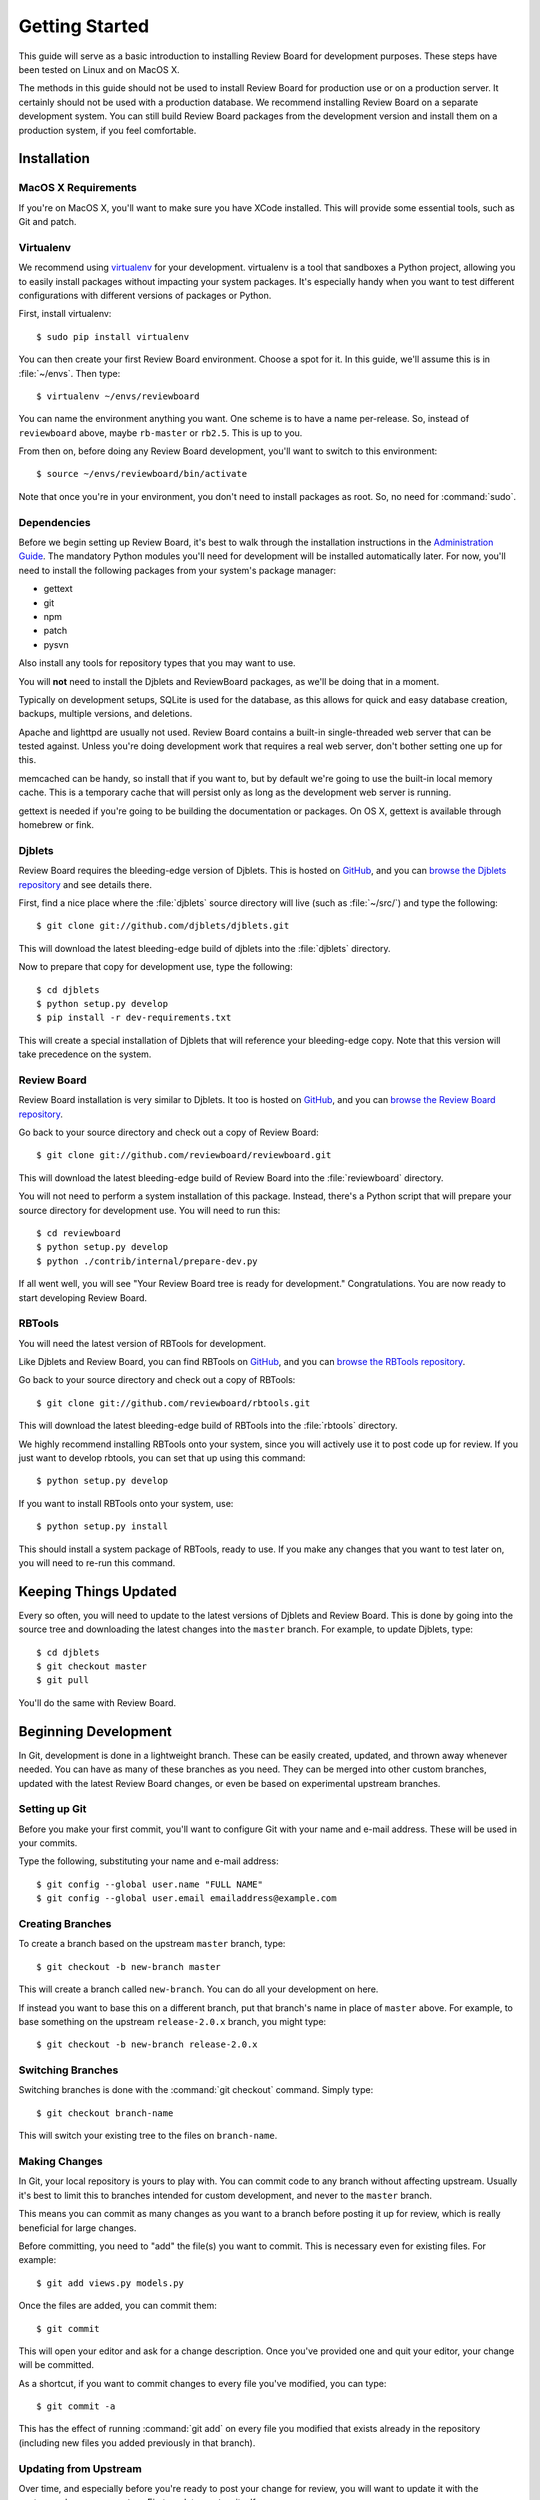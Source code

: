 .. _getting-started:

===============
Getting Started
===============

This guide will serve as a basic introduction to installing Review Board
for development purposes. These steps have been tested on Linux and on
MacOS X.

The methods in this guide should not be used to install Review Board for
production use or on a production server. It certainly should not be used
with a production database. We recommend installing Review Board on a
separate development system. You can still build Review Board packages from
the development version and install them on a production system, if you
feel comfortable.


Installation
============

MacOS X Requirements
--------------------

If you're on MacOS X, you'll want to make sure you have XCode installed. This
will provide some essential tools, such as Git and patch.


Virtualenv
----------

We recommend using virtualenv_ for your development. virtualenv is a tool
that sandboxes a Python project, allowing you to easily install packages
without impacting your system packages. It's especially handy when you want to
test different configurations with different versions of packages or Python.

First, install virtualenv::

    $ sudo pip install virtualenv

You can then create your first Review Board environment. Choose a spot for it.
In this guide, we'll assume this is in :file:`~/envs`. Then type::

    $ virtualenv ~/envs/reviewboard

You can name the environment anything you want. One scheme is to have a name
per-release. So, instead of ``reviewboard`` above, maybe ``rb-master`` or
``rb2.5``. This is up to you.

From then on, before doing any Review Board development, you'll want to switch
to this environment::

    $ source ~/envs/reviewboard/bin/activate

Note that once you're in your environment, you don't need to install packages
as root. So, no need for :command:`sudo`.

.. _virtualenv: https://pypi.python.org/pypi/virtualenv


Dependencies
------------

Before we begin setting up Review Board, it's best to walk through the
installation instructions in the `Administration Guide`_. The mandatory
Python modules you'll need for development will be installed automatically
later. For now, you'll need to install the following packages from your
system's package manager:

* gettext
* git
* npm
* patch
* pysvn

Also install any tools for repository types that you may want to use.

You will **not** need to install the Djblets and ReviewBoard packages, as
we'll be doing that in a moment.

Typically on development setups, SQLite is used for the database, as this
allows for quick and easy database creation, backups, multiple versions,
and deletions.

Apache and lighttpd are usually not used. Review Board contains a built-in
single-threaded web server that can be tested against. Unless you're doing
development work that requires a real web server, don't bother setting one
up for this.

memcached can be handy, so install that if you want to, but by default we're
going to use the built-in local memory cache. This is a temporary cache that
will persist only as long as the development web server is running.

gettext is needed if you're going to be building the documentation or
packages. On OS X, gettext is available through homebrew or fink.

.. _`Administration Guide`: https://www.reviewboard.org/docs/manual/latest/admin/


Djblets
-------

Review Board requires the bleeding-edge version of Djblets. This is
hosted on GitHub_, and you can `browse the Djblets repository
<https://github.com/djblets/djblets>`_ and see details there.

First, find a nice place where the :file:`djblets` source directory will live
(such as :file:`~/src/`) and type the following::

    $ git clone git://github.com/djblets/djblets.git

This will download the latest bleeding-edge build of djblets into the
:file:`djblets` directory.

Now to prepare that copy for development use, type the following::

    $ cd djblets
    $ python setup.py develop
    $ pip install -r dev-requirements.txt

This will create a special installation of Djblets that will reference
your bleeding-edge copy. Note that this version will take precedence on
the system.


.. _GitHub: https://github.com/
.. _browse-djblets: https://github.com/djblets/djblets


Review Board
------------

Review Board installation is very similar to Djblets. It too is hosted
on GitHub_, and you can `browse the Review Board repository
<https://github.com/reviewboard/reviewboard>`_.

Go back to your source directory and check out a copy of Review Board::

    $ git clone git://github.com/reviewboard/reviewboard.git

This will download the latest bleeding-edge build of Review Board into the
:file:`reviewboard` directory.

You will not need to perform a system installation of this package. Instead,
there's a Python script that will prepare your source directory for
development use. You will need to run this::

    $ cd reviewboard
    $ python setup.py develop
    $ python ./contrib/internal/prepare-dev.py

If all went well, you will see "Your Review Board tree is ready for
development." Congratulations. You are now ready to start developing
Review Board.


RBTools
-------

You will need the latest version of RBTools for development.

Like Djblets and Review Board, you can find RBTools on GitHub_, and you can
`browse the RBTools repository <https://github.com/reviewboard/rbtools>`_.

Go back to your source directory and check out a copy of RBTools::

    $ git clone git://github.com/reviewboard/rbtools.git

This will download the latest bleeding-edge build of RBTools into the
:file:`rbtools` directory.

We highly recommend installing RBTools onto your system, since you will actively
use it to post code up for review. If you just want to develop rbtools, you can
set that up using this command::

    $ python setup.py develop

If you want to install RBTools onto your system, use::

    $ python setup.py install

This should install a system package of RBTools, ready to use. If you make
any changes that you want to test later on, you will need to re-run this
command.


Keeping Things Updated
======================

Every so often, you will need to update to the latest versions of Djblets and
Review Board. This is done by going into the source tree and downloading the
latest changes into the ``master`` branch. For example, to update Djblets,
type::

    $ cd djblets
    $ git checkout master
    $ git pull

You'll do the same with Review Board.


Beginning Development
=====================

In Git, development is done in a lightweight branch. These can be easily
created, updated, and thrown away whenever needed. You can have as many of
these branches as you need. They can be merged into other custom branches,
updated with the latest Review Board changes, or even be based on experimental
upstream branches.


Setting up Git
--------------

Before you make your first commit, you'll want to configure Git with your
name and e-mail address. These will be used in your commits.

Type the following, substituting your name and e-mail address::

    $ git config --global user.name "FULL NAME"
    $ git config --global user.email emailaddress@example.com


Creating Branches
-----------------

To create a branch based on the upstream ``master`` branch, type::

    $ git checkout -b new-branch master

This will create a branch called ``new-branch``. You can do all your
development on here.

If instead you want to base this on a different branch, put that branch's
name in place of ``master`` above. For example, to base something on
the upstream ``release-2.0.x`` branch, you might type::

    $ git checkout -b new-branch release-2.0.x


Switching Branches
------------------

Switching branches is done with the :command:`git checkout` command.
Simply type::

    $ git checkout branch-name

This will switch your existing tree to the files on ``branch-name``.


Making Changes
--------------

In Git, your local repository is yours to play with. You can commit code
to any branch without affecting upstream. Usually it's best to limit this
to branches intended for custom development, and never to the ``master``
branch.

This means you can commit as many changes as you want to a branch before
posting it up for review, which is really beneficial for large changes.

Before committing, you need to "add" the file(s) you want to commit. This
is necessary even for existing files. For example::

    $ git add views.py models.py

Once the files are added, you can commit them::

    $ git commit

This will open your editor and ask for a change description. Once you've
provided one and quit your editor, your change will be committed.

As a shortcut, if you want to commit changes to every file you've modified,
you can type::

    $ git commit -a

This has the effect of running :command:`git add` on every file you modified
that exists already in the repository (including new files you added
previously in that branch).


Updating from Upstream
----------------------

Over time, and especially before you're ready to post your change for
review, you will want to update it with the upstream changes on ``master``.
First, update ``master`` itself::

    $ git checkout master
    $ git pull

Next, rebase your branch onto master::

    $ git checkout new-branch
    $ git rebase master

This will rebase your branch to be based on the latest code in master. If you
have any conflicts to resolve, Git will list them. For each conflict, you will
need to edit the file, find the ``<<<<<``, ``=====``, ``>>>>>`` lines, and fix
fix them. Once each conflict is resolved, :command:`git add` the file. When
you're done, you can continue the rebase::

    $ git rebase --continue

You may have to resolve conflicts multiple times if you have many commits on
your branch.


Updating your Database
----------------------

From time to time, we make changes to the schema for the database. You'll
notice this if Review Board suddenly breaks, saying ``no such column`` or
``no such table``.

To update your database, run::

    $ ./reviewboard/manage.py syncdb
    $ ./reviewboard/manage.py evolve --execute

This will apply the database schema migrations to your database.

If you're writing a change that needs to modify the database, you'll want
to see :ref:`database-evolutions`.


Testing Data
------------

A newly created instance of Review Board is pretty bare. Oftentimes, it is
useful to have some review requests, reviews, and other users set up in your
local instance to test against. Thankfully, there's a handy utility available
to create those things for you.

To create a new user and insert 5 review requests for them, run::

    $ ./reviewboard/manage.py fill-database --users=1 --review-requests=5

You can also make it so that there are diffs attached to each review request::

    $ ./reviewboard/manage.py fill-database --users=1 --review-requests=5 --diffs=2

You can also have automated reviews created for those review requests::

    $ ./reviewboard/manage.py fill-database --users=1 --review-requests=5 --diffs=2 --reviews=2

To see a full list of what fill-database can generate for you, run::

    $ ./reviewboard/manage.py fill-database --help


Additional Tips
---------------

There is a *lot* that Git can do, and this guide isn't going to attempt to
cover anything but the basics. It's highly recommended that you do some
reading to get the most out of Git. A good start is the `GitHub Guides`_.

Some people find it helpful to use a graphical repository viewer. Git ships
with :command:`gitk`, which works decently (run with the ``--all`` parameter).
MacOS X uses may want to try `GitX`_.


.. _`GitHub Guides`: https://github.com/guides/home
.. _GitX: http://gitx.frim.nl/


Testing Changes
===============

.. _development-web-server:

Development Web Server
----------------------

Review Board ships with a script that launches Django's built-in
single-threaded web server. While useless in production environments, this
server is great for development and debugging. All page requests are viewed
in the console that launched the server, as well as any debug printing or
logging output.

To launch the web server, run::

    $ ./contrib/internal/devserver.py

This will start the server on port 8080. You should then be able to access
your server by visiting ``http://localhost:8080``.

If you need to use a different port, you can use the ``-p`` parameter.
For example::

    $ ./contrib/internal/devserver.py -p PORT_NUMBER

Specify the port you want to use in ``PORT_NUMBER`` above.


Running Unit Tests
------------------

.. note::

   This section has moved. See :ref:`running-unit-tests`.


Posting Changes for Review
==========================

Before you post a change for review, make sure your branch is based on
the upstream ``master`` branch.

When you're ready to post the changes on a branch for review, you can
just run :command:`rbt post`, which you should have if you installed
RBTools above::

    $ rbt post

This will use your commit message as the base for the review request's Summary
and Description fields.

If you want to update an existing review request, use the ``-u`` parameter::

    $ rbt post -u

If it can't find your review request (which would happen if you changed your
summary and description), then you will need to use ``-r <ID>`` instead::

    $ rbt post -r 42

See our guidelines on :ref:`contributing-patches` for more information.
